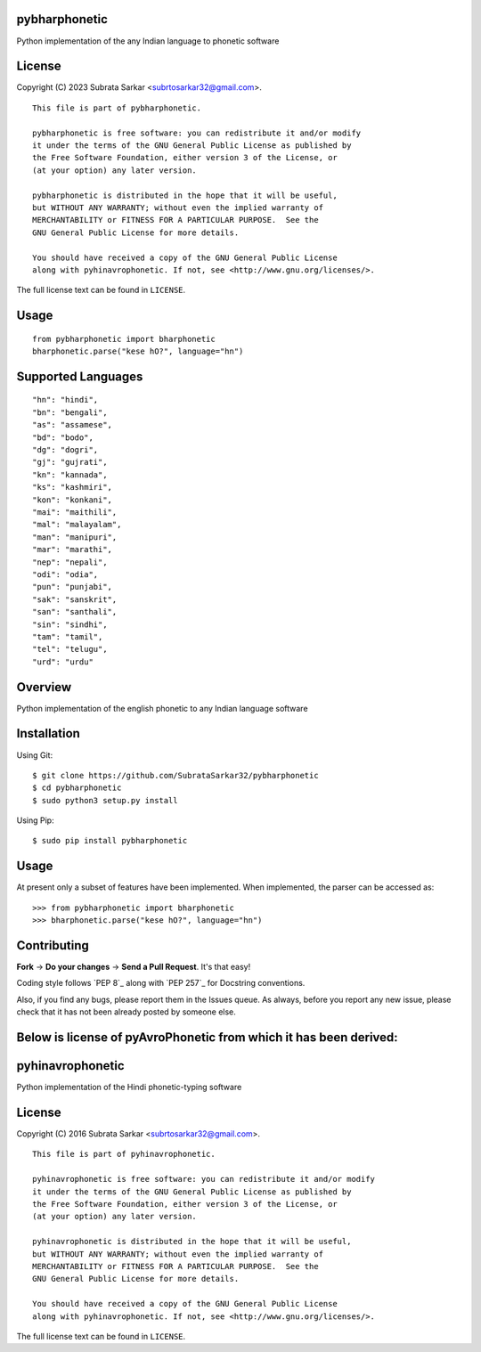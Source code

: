 

pybharphonetic
=================
Python implementation of the any Indian language to phonetic software

License
=======

Copyright (C) 2023 Subrata Sarkar <subrtosarkar32@gmail.com>.

::

    This file is part of pybharphonetic.

    pybharphonetic is free software: you can redistribute it and/or modify
    it under the terms of the GNU General Public License as published by
    the Free Software Foundation, either version 3 of the License, or
    (at your option) any later version.

    pybharphonetic is distributed in the hope that it will be useful,
    but WITHOUT ANY WARRANTY; without even the implied warranty of
    MERCHANTABILITY or FITNESS FOR A PARTICULAR PURPOSE.  See the
    GNU General Public License for more details.

    You should have received a copy of the GNU General Public License
    along with pyhinavrophonetic. If not, see <http://www.gnu.org/licenses/>.

The full license text can be found in ``LICENSE``.

Usage
=====

::


      from pybharphonetic import bharphonetic
      bharphonetic.parse("kese hO?", language="hn")


Supported Languages
===================

::
    
    "hn": "hindi",
    "bn": "bengali",
    "as": "assamese",
    "bd": "bodo",
    "dg": "dogri",
    "gj": "gujrati",
    "kn": "kannada",
    "ks": "kashmiri",
    "kon": "konkani",
    "mai": "maithili",
    "mal": "malayalam",
    "man": "manipuri",
    "mar": "marathi",
    "nep": "nepali",
    "odi": "odia",
    "pun": "punjabi",
    "sak": "sanskrit",
    "san": "santhali",
    "sin": "sindhi",
    "tam": "tamil",
    "tel": "telugu",
    "urd": "urdu"

Overview
========

Python implementation of the english phonetic to any Indian language software

Installation
============

Using Git:

::

    $ git clone https://github.com/SubrataSarkar32/pybharphonetic
    $ cd pybharphonetic
    $ sudo python3 setup.py install


Using Pip:

::

    $ sudo pip install pybharphonetic


Usage
=====

At present only a subset of features have been implemented. When
implemented, the parser can be accessed as:

::

    >>> from pybharphonetic import bharphonetic
    >>> bharphonetic.parse("kese hO?", language="hn")

Contributing
============

**Fork** -> **Do your changes** -> **Send a Pull Request**. It's that
easy!

Coding style follows `PEP 8`_ along with `PEP 257`_ for Docstring
conventions.

Also, if you find any bugs, please report them in the Issues queue. As
always, before you report any new issue, please check that it has not
been already posted by someone else.


Below is license of pyAvroPhonetic from which it has been derived:
==================================================================




pyhinavrophonetic
=================
Python implementation of the Hindi phonetic-typing software

License
=======

Copyright (C) 2016 Subrata Sarkar <subrtosarkar32@gmail.com>.

::

    This file is part of pyhinavrophonetic.

    pyhinavrophonetic is free software: you can redistribute it and/or modify
    it under the terms of the GNU General Public License as published by
    the Free Software Foundation, either version 3 of the License, or
    (at your option) any later version.

    pyhinavrophonetic is distributed in the hope that it will be useful,
    but WITHOUT ANY WARRANTY; without even the implied warranty of
    MERCHANTABILITY or FITNESS FOR A PARTICULAR PURPOSE.  See the
    GNU General Public License for more details.

    You should have received a copy of the GNU General Public License
    along with pyhinavrophonetic. If not, see <http://www.gnu.org/licenses/>.

The full license text can be found in ``LICENSE``.
